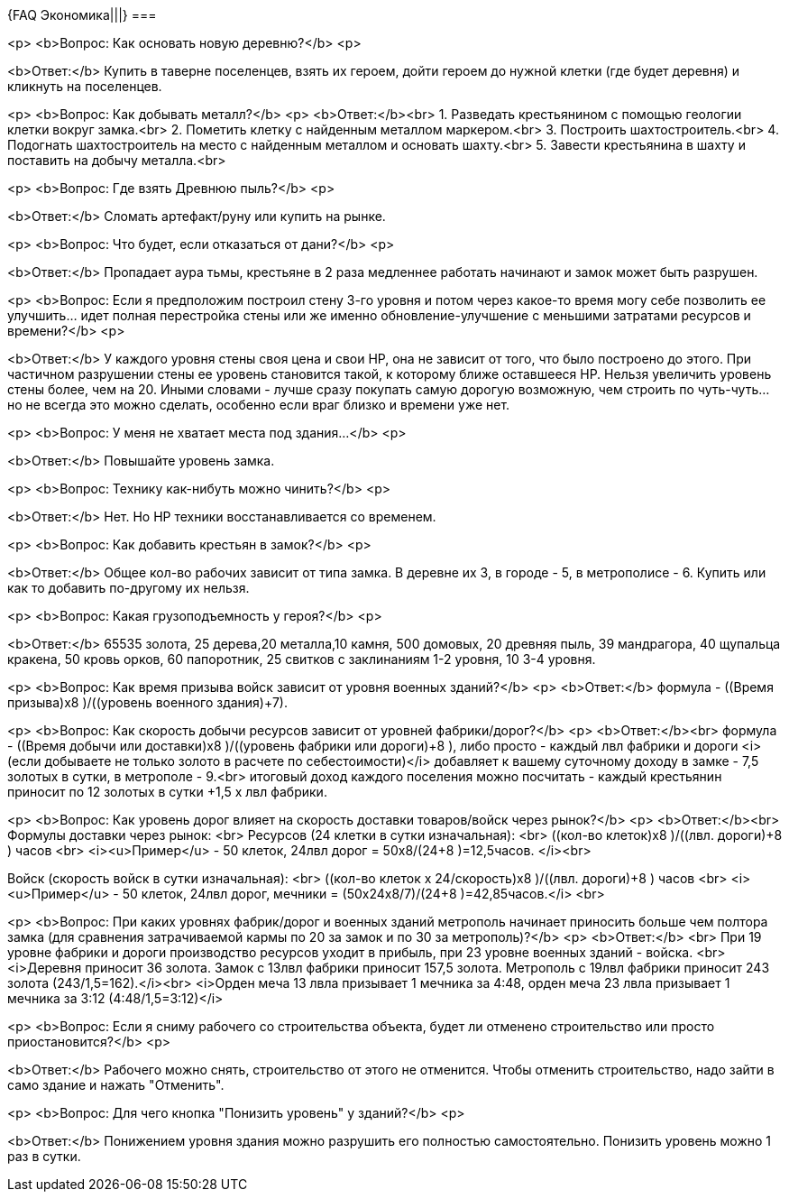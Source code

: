 {FAQ Экономика|||}
===

<p>
<b>Вопрос: Как основать новую деревню?</b>
<p>

<b>Ответ:</b> Купить в таверне поселенцев, взять их героем, дойти героем до нужной клетки (где будет деревня) и кликнуть на поселенцев.

<p>
<b>Вопрос: Как добывать металл?</b>
<p>
<b>Ответ:</b><br>
1. Разведать крестьянином с помощью геологии клетки вокруг замка.<br>
2. Пометить клетку с найденным металлом маркером.<br>
3. Построить шахтостроитель.<br>
4. Подогнать шахтостроитель на место с найденным металлом и основать шахту.<br>
5. Завести крестьянина в шахту и поставить на добычу металла.<br>

<p>
<b>Вопрос: Где взять Древнюю пыль?</b>
<p>

<b>Ответ:</b> Сломать артефакт/руну или купить на рынке.

<p>
<b>Вопрос: Что будет, если отказаться от дани?</b>
<p>

<b>Ответ:</b> Пропадает аура тьмы, крестьяне в 2 раза медленнее работать начинают и замок может быть разрушен.

<p>
<b>Вопрос: Если я предположим построил стену 3-го уровня и потом через какое-то время могу себе позволить ее улучшить... идет полная перестройка стены или же именно обновление-улучшение с меньшими затратами ресурсов и времени?</b>
<p>

<b>Ответ:</b>
У каждого уровня стены своя цена и свои HP, она не зависит от того, что было построено до этого. При частичном разрушении стены ее уровень становится такой, к которому ближе оставшееся HP. Нельзя увеличить уровень стены более, чем на 20. 
Иными словами - лучше сразу покупать самую дорогую возможную, чем строить по чуть-чуть... но не всегда это можно сделать, особенно если враг близко и времени уже нет.


<p>
<b>Вопрос: У меня не хватает места под здания...</b>
<p>

<b>Ответ:</b>
Повышайте уровень замка. 

<p>
<b>Вопрос: Технику как-нибуть можно чинить?</b>
<p>

<b>Ответ:</b>
Нет. Но HP техники восстанавливается со временем.

<p>
<b>Вопрос: Как добавить крестьян в замок?</b>
<p>

<b>Ответ:</b>
Общее кол-во рабочих зависит от типа замка. В деревне их 3, в городе - 5, в метрополисе - 6. Купить или как то добавить по-другому их нельзя.


<p>
<b>Вопрос: Какая грузоподъемность у героя?</b>
<p>

<b>Ответ:</b> 65535 золота, 25 дерева,20 металла,10 камня, 500 домовых, 20 древняя пыль, 39 мандрагора, 40 щупальца кракена, 50 кровь орков, 60 папоротник, 25 свитков с заклинаниям 1-2 уровня, 10 3-4 уровня. 

<p>
<b>Вопрос: Как время призыва войск зависит от уровня военных зданий?</b>
<p>
<b>Ответ:</b> формула  - ((Время призыва)х8 )/((уровень военного здания)+7).

<p>
<b>Вопрос: Как скорость добычи ресурсов зависит от уровней фабрики/дорог?</b>
<p>
<b>Ответ:</b><br>
формула  - ((Время добычи или доставки)х8 )/((уровень фабрики или дороги)+8 ),
либо просто - каждый лвл фабрики и дороги <i>(если добываете не только золото в расчете по себестоимости)</i> добавляет к вашему суточному доходу в замке - 7,5 золотых в сутки, в метрополе - 9.<br>
итоговый доход каждого поселения можно посчитать - каждый крестьянин приносит по 12 золотых в сутки +1,5 х лвл фабрики.

<p>
<b>Вопрос: Как уровень дорог влияет на скорость доставки товаров/войск через рынок?</b>
<p>
<b>Ответ:</b><br>
Формулы доставки через рынок: <br>
Ресурсов (24 клетки в сутки изначальная): <br>
((кол-во клеток)х8 )/((лвл. дороги)+8 ) часов <br>
<i><u>Пример</u> - 50 клеток, 24лвл дорог = 50х8/(24+8 )=12,5часов. </i><br>

Войск (скорость войск в сутки изначальная): <br>
((кол-во клеток х 24/скорость)х8 )/((лвл. дороги)+8 ) часов <br>
<i><u>Пример</u> - 50 клеток, 24лвл дорог, мечники = (50х24х8/7)/(24+8 )=42,85часов.</i>
<br>

<p>
<b>Вопрос: При каких уровнях фабрик/дорог и военных зданий метрополь начинает приносить больше чем полтора замка (для сравнения затрачиваемой кармы по 20 за замок и по 30 за метрополь)?</b>
<p>
<b>Ответ:</b>
<br>
При 19 уровне фабрики и дороги производство ресурсов уходит в прибыль, при 23 уровне военных зданий - войска. 
<br>
<i>Деревня приносит 36 золота.  Замок с 13лвл фабрики приносит 157,5 золота. Метрополь с 19лвл фабрики приносит 243 золота (243/1,5=162).</i><br>
<i>Орден меча 13 лвла призывает 1 мечника за 4:48, орден меча 23 лвла призывает 1 мечника за 3:12 (4:48/1,5=3:12)</i>

<p>
<b>Вопрос: Если я сниму рабочего со строительства объекта, будет ли отменено строительство или просто приостановится?</b>
<p>

<b>Ответ:</b> Рабочего можно снять, строительство от этого не отменится. Чтобы отменить строительство, надо зайти в само здание и нажать "Отменить".

<p>
<b>Вопрос: Для чего кнопка "Понизить уровень" у зданий?</b>
<p>

<b>Ответ:</b> Понижением уровня здания можно разрушить его полностью самостоятельно. Понизить уровень можно 1 раз в сутки.